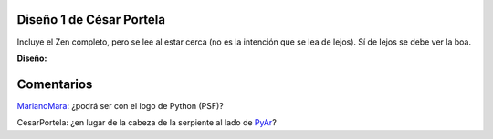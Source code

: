 
Diseño 1 de César Portela
-------------------------

Incluye el Zen completo, pero se lee al estar cerca (no es la intención que se lea de lejos).  Sí de lejos se debe ver la boa.

.. image:: /images/RemeraV2/CesarPortela1/remera1-CPortela.png

**Diseño:**



Comentarios
-----------

MarianoMara_: ¿podrá ser con el logo de Python (PSF)?

CesarPortela: ¿en lugar de la cabeza de la serpiente al lado de PyAr_?

.. _marianomara: /marianomara
.. _pyar: /pyar
